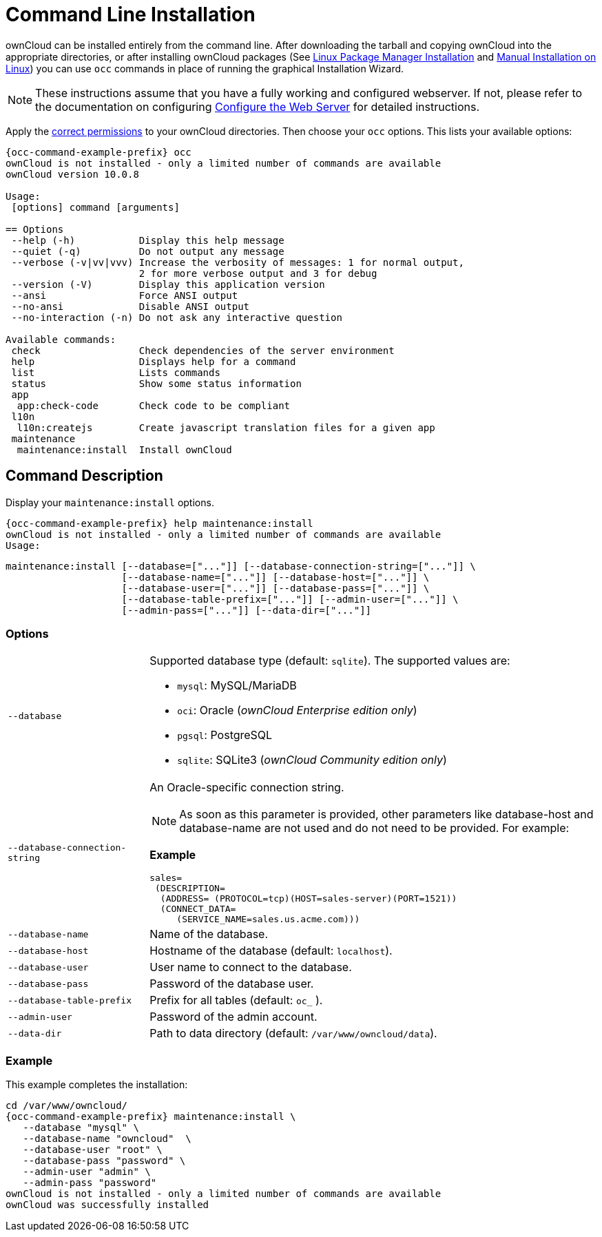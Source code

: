 = Command Line Installation
:page-noindex: yes

ownCloud can be installed entirely from the command line.
After downloading the tarball and copying ownCloud into the appropriate directories, or after installing ownCloud packages (See xref:installation/linux_packetmanager_install.adoc[Linux Package Manager Installation] and xref:installation/manual_installation/manual_installation.adoc[Manual Installation on Linux]) you can use `occ` commands in place of running the graphical Installation Wizard.

NOTE: These instructions assume that you have a fully working and configured webserver.
If not, please refer to the documentation on configuring xref:installation/manual_installation/manual_installation.adoc#configure-the-web-server[Configure the Web Server] for detailed instructions.

Apply the xref:installation/manual_installation/manual_installation.adoc#script-guided-installation[correct permissions] to your ownCloud directories. Then choose your `occ` options. This lists your available options:

[source,console,subs="attributes+"]
----
{occ-command-example-prefix} occ
ownCloud is not installed - only a limited number of commands are available
ownCloud version 10.0.8

Usage:
 [options] command [arguments]

== Options
 --help (-h)           Display this help message
 --quiet (-q)          Do not output any message
 --verbose (-v|vv|vvv) Increase the verbosity of messages: 1 for normal output,
                       2 for more verbose output and 3 for debug
 --version (-V)        Display this application version
 --ansi                Force ANSI output
 --no-ansi             Disable ANSI output
 --no-interaction (-n) Do not ask any interactive question

Available commands:
 check                 Check dependencies of the server environment
 help                  Displays help for a command
 list                  Lists commands
 status                Show some status information
 app
  app:check-code       Check code to be compliant
 l10n
  l10n:createjs        Create javascript translation files for a given app
 maintenance
  maintenance:install  Install ownCloud
----


== Command Description

Display your `maintenance:install` options.

[source,console,subs="attributes+"]
----
{occ-command-example-prefix} help maintenance:install
ownCloud is not installed - only a limited number of commands are available
Usage:
----

[source,console]
----
maintenance:install [--database=["..."]] [--database-connection-string=["..."]] \
                    [--database-name=["..."]] [--database-host=["..."]] \
                    [--database-user=["..."]] [--database-pass=["..."]] \ 
                    [--database-table-prefix=["..."]] [--admin-user=["..."]] \
                    [--admin-pass=["..."]] [--data-dir=["..."]]
----

=== Options

[width="100%",cols="22%,70%",]
|===
| `--database`                   
a| Supported database type (default: `sqlite`).
The supported values are: 

* `mysql`: MySQL/MariaDB
* `oci`: Oracle (_ownCloud Enterprise edition only_)
* `pgsql`:  PostgreSQL
* `sqlite`: SQLite3 (_ownCloud Community edition only_)

| `--database-connection-string` 
a| An Oracle-specific connection string. 

NOTE: As soon as this parameter is provided, other parameters like database-host and database-name are not used and do not need to be provided.
For example:

*Example*

[source,console]
----
sales=
 (DESCRIPTION= 
  (ADDRESS= (PROTOCOL=tcp)(HOST=sales-server)(PORT=1521))
  (CONNECT_DATA= 
     (SERVICE_NAME=sales.us.acme.com)))
----
| `--database-name`          
| Name of the database.
| `--database-host`          
| Hostname of the database (default: `localhost`).
| `--database-user`          
| User name to connect to the database.
| `--database-pass`          
| Password of the database user.
| `--database-table-prefix`  
| Prefix for all tables (default: `oc_` ).
| `--admin-user`             
| Password of the admin account.
| `--data-dir`               
| Path to data directory (default: `/var/www/owncloud/data`).
|===

=== Example

This example completes the installation:

[source,console,subs="attributes+"]
----
cd /var/www/owncloud/
{occ-command-example-prefix} maintenance:install \
   --database "mysql" \
   --database-name "owncloud"  \
   --database-user "root" \
   --database-pass "password" \
   --admin-user "admin" \
   --admin-pass "password"
ownCloud is not installed - only a limited number of commands are available
ownCloud was successfully installed
----
